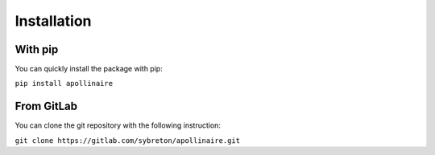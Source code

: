 Installation
************

With pip
########

You can quickly install the package with pip: 

``pip install apollinaire``

From GitLab
###########

You can clone the git repository with the following instruction:

``git clone https://gitlab.com/sybreton/apollinaire.git``
